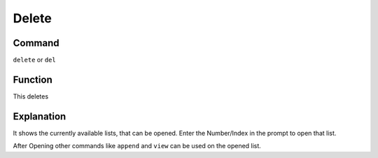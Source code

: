 ======
Delete
======

Command
-------

``delete`` or ``del``


Function
--------

This deletes

Explanation
-----------

It shows the currently available lists, that can be opened. Enter the Number/Index in the prompt to open that list.

After Opening other commands like ``append`` and ``view`` can be used on the opened list.
